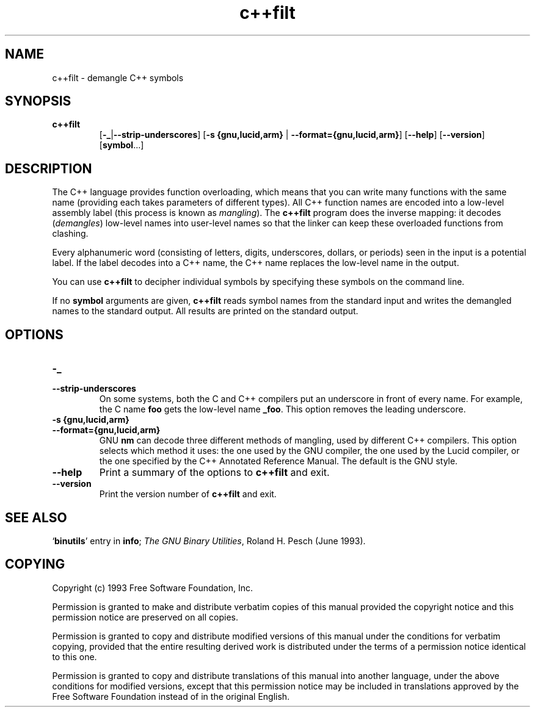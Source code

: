 .\" Copyright (c) 1991 Free Software Foundation
.\" See section COPYING for conditions for redistribution
.TH c++filt 1 "June 1993" "cygnus support" "GNU Development Tools"
.de BP
.sp
.ti \-.2i
\(**
..

.SH NAME
c++filt \- demangle C++ symbols

.SH SYNOPSIS
.hy 0
.na
.TP
.B c++filt
.RB "[\|" \-_ | \-\-strip-underscores "\|]"
.RB "[\|" "\-s {gnu,lucid,arm} " | " \-\-format={gnu,lucid,arm}" "\|]"
.RB "[\|" \-\-help "\|]"
.RB "[\|" \-\-version "\|]"
.RB "[\|" symbol "...\|]"
.SH DESCRIPTION
The C++ language provides function overloading, which means that you can
write many functions with the same name (providing each takes parameters
of different types).  All C++ function names are encoded into a
low-level assembly label (this process is known as
.I mangling\c
).  The 
.B c++filt
program does the inverse mapping: it decodes (\fIdemangles\fR)
low-level names into user-level names so that the linker can keep
these overloaded functions from clashing.
.PP
Every alphanumeric word (consisting of letters, digits, underscores,
dollars, or periods) seen in the input is a potential label.  If the
label decodes into a C++ name, the C++ name replaces the low-level
name in the output.
.PP
You can use
.B c++filt
to decipher individual symbols by specifying these symbols on the
command line.
.PP
If no
.B symbol
arguments are given,
.B c++filt
reads symbol names from the standard input and writes the demangled
names to the standard output.  All results are printed on the standard
output.
.SH OPTIONS
.TP
.B \-_
.TP
.B \-\-strip\-underscores
On some systems, both the C and C++ compilers put an
underscore in front of every name.  For example, the C name 
.B foo
gets the low-level name 
.BR _foo .
This option removes the leading underscore.

.TP
.B "\-s {gnu,lucid,arm}"
.TP
.B \-\-format={gnu,lucid,arm}
GNU
.B nm
can decode three different methods of mangling, used by different C++
compilers.  This option selects which method it uses: the one used by
the GNU compiler, the one used by the Lucid compiler, or the one
specified by the C++ Annotated Reference Manual.  The default is the
GNU style.

.TP
.B \-\-help
Print a summary of the options to
.B c++filt
and exit.

.TP
.B \-\-version
Print the version number of
.B c++filt
and exit.

.SH "SEE ALSO"
.RB "`\|" binutils "\|'" 
entry in 
.B
info\c
\&; 
.I
The GNU Binary Utilities\c
\&, Roland H. Pesch (June 1993).

.SH COPYING
Copyright (c) 1993 Free Software Foundation, Inc.
.PP
Permission is granted to make and distribute verbatim copies of
this manual provided the copyright notice and this permission notice
are preserved on all copies.
.PP
Permission is granted to copy and distribute modified versions of this
manual under the conditions for verbatim copying, provided that the
entire resulting derived work is distributed under the terms of a
permission notice identical to this one.
.PP
Permission is granted to copy and distribute translations of this
manual into another language, under the above conditions for modified
versions, except that this permission notice may be included in
translations approved by the Free Software Foundation instead of in
the original English.
